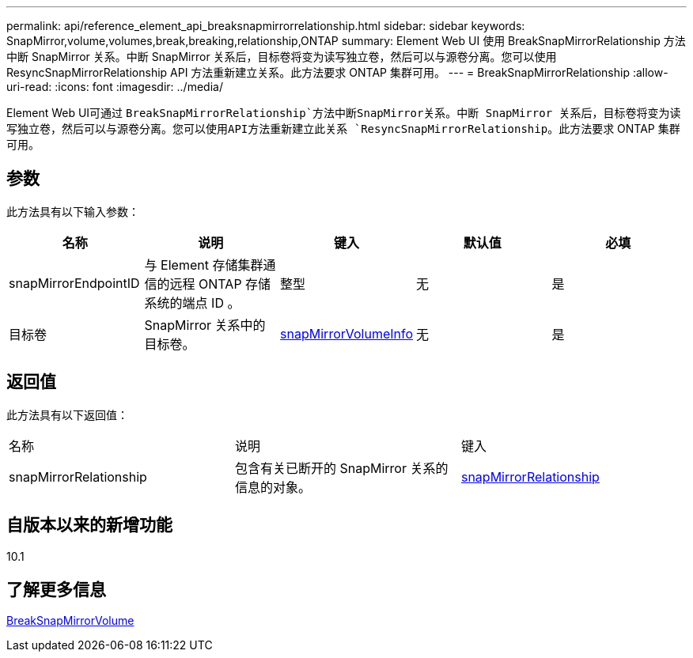 ---
permalink: api/reference_element_api_breaksnapmirrorrelationship.html 
sidebar: sidebar 
keywords: SnapMirror,volume,volumes,break,breaking,relationship,ONTAP 
summary: Element Web UI 使用 BreakSnapMirrorRelationship 方法中断 SnapMirror 关系。中断 SnapMirror 关系后，目标卷将变为读写独立卷，然后可以与源卷分离。您可以使用 ResyncSnapMirrorRelationship API 方法重新建立关系。此方法要求 ONTAP 集群可用。 
---
= BreakSnapMirrorRelationship
:allow-uri-read: 
:icons: font
:imagesdir: ../media/


[role="lead"]
Element Web UI可通过 `BreakSnapMirrorRelationship`方法中断SnapMirror关系。中断 SnapMirror 关系后，目标卷将变为读写独立卷，然后可以与源卷分离。您可以使用API方法重新建立此关系 `ResyncSnapMirrorRelationship`。此方法要求 ONTAP 集群可用。



== 参数

此方法具有以下输入参数：

|===
| 名称 | 说明 | 键入 | 默认值 | 必填 


 a| 
snapMirrorEndpointID
 a| 
与 Element 存储集群通信的远程 ONTAP 存储系统的端点 ID 。
 a| 
整型
 a| 
无
 a| 
是



 a| 
目标卷
 a| 
SnapMirror 关系中的目标卷。
 a| 
xref:reference_element_api_snapmirrorvolumeinfo.adoc[snapMirrorVolumeInfo]
 a| 
无
 a| 
是

|===


== 返回值

此方法具有以下返回值：

|===


| 名称 | 说明 | 键入 


 a| 
snapMirrorRelationship
 a| 
包含有关已断开的 SnapMirror 关系的信息的对象。
 a| 
xref:reference_element_api_snapmirrorrelationship.adoc[snapMirrorRelationship]

|===


== 自版本以来的新增功能

10.1



== 了解更多信息

xref:reference_element_api_breaksnapmirrorvolume.adoc[BreakSnapMirrorVolume]
